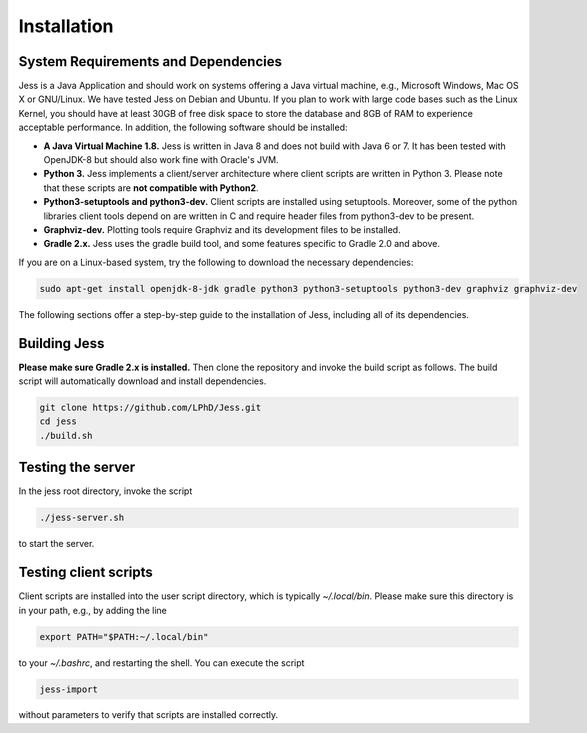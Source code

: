Installation
=============

System Requirements and Dependencies
-------------------------------------

Jess is a Java Application and should work on systems offering a Java
virtual machine, e.g., Microsoft Windows, Mac OS X or GNU/Linux. We
have tested Jess on Debian and Ubuntu. If you plan to work with large
code bases such as the Linux Kernel, you should have at least 30GB of
free disk space to store the database and 8GB of RAM to experience
acceptable performance. In addition, the following software should be
installed:


- **A Java Virtual Machine 1.8.** Jess is written in Java 8 and does
  not build with Java 6 or 7. It has been tested with OpenJDK-8 but
  should also work fine with Oracle's JVM.

- **Python 3.** Jess implements a client/server architecture where
  client scripts are written in Python 3. Please note that these
  scripts are **not compatible with Python2**.

- **Python3-setuptools and python3-dev.** Client scripts are installed
  using setuptools. Moreover, some of the python libraries client
  tools depend on are written in C and require header files from
  python3-dev to be present.

- **Graphviz-dev.** Plotting tools require Graphviz and its
  development files to be installed.
  
- **Gradle 2.x.** Jess uses the gradle build tool, and some features
  specific to Gradle 2.0 and above.

If you are on a Linux-based system, try the following to download the
necessary dependencies:

.. code-block:: none

	sudo apt-get install openjdk-8-jdk gradle python3 python3-setuptools python3-dev graphviz graphviz-dev
		
	
The following sections offer a step-by-step guide to the installation
of Jess, including all of its dependencies.

Building Jess
--------------

**Please make sure Gradle 2.x is installed.** Then clone the repository
and invoke the build script as follows. The build script will
automatically download and install dependencies.

.. code-block:: none

	git clone https://github.com/LPhD/Jess.git
	cd jess
	./build.sh

Testing the server
-------------------

In the jess root directory, invoke the script

.. code-block:: none

	./jess-server.sh

to start the server.

Testing client scripts
----------------------

Client scripts are installed into the user script directory, which is
typically `~/.local/bin`. Please make sure this directory is in your
path, e.g., by adding the line

.. code-block:: none

	export PATH="$PATH:~/.local/bin"

to your `~/.bashrc`, and restarting the shell. You can execute the
script

.. code-block:: none

	jess-import

without parameters to verify that scripts are installed correctly.
